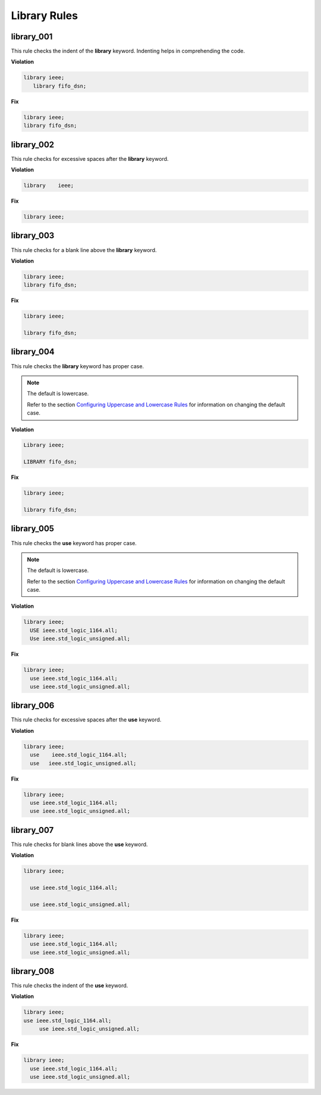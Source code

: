 Library Rules
-------------

library_001
###########

This rule checks the indent of the **library** keyword.
Indenting helps in comprehending the code.


**Violation**

.. code-block:: vhdl

   library ieee;
      library fifo_dsn;

**Fix**

.. code-block:: vhdl

   library ieee;
   library fifo_dsn;

library_002
###########

This rule checks for excessive spaces after the **library** keyword.

**Violation**

.. code-block:: vhdl

   library    ieee;

**Fix**

.. code-block:: vhdl

   library ieee;

library_003
###########

This rule checks for a blank line above the **library** keyword.

**Violation**

.. code-block:: vhdl

   library ieee;
   library fifo_dsn;

**Fix**

.. code-block:: vhdl

   library ieee;

   library fifo_dsn;

library_004
###########

This rule checks the **library** keyword has proper case.

.. NOTE::  The default is lowercase.

   Refer to the section `Configuring Uppercase and Lowercase Rules <configuring_case.html>`_ for information on changing the default case.

**Violation**

.. code-block:: vhdl

   Library ieee;

   LIBRARY fifo_dsn;

**Fix**

.. code-block:: vhdl

   library ieee;

   library fifo_dsn;

library_005
###########

This rule checks the **use** keyword has proper case.

.. NOTE::  The default is lowercase.

   Refer to the section `Configuring Uppercase and Lowercase Rules <configuring_case.html>`_ for information on changing the default case.

**Violation**

.. code-block:: vhdl

   library ieee;
     USE ieee.std_logic_1164.all;
     Use ieee.std_logic_unsigned.all;

**Fix**

.. code-block:: vhdl

   library ieee;
     use ieee.std_logic_1164.all;
     use ieee.std_logic_unsigned.all;

library_006
###########

This rule checks for excessive spaces after the **use** keyword.

**Violation**

.. code-block:: vhdl

   library ieee;
     use    ieee.std_logic_1164.all;
     use   ieee.std_logic_unsigned.all;

**Fix**

.. code-block:: vhdl

   library ieee;
     use ieee.std_logic_1164.all;
     use ieee.std_logic_unsigned.all;

library_007
###########

This rule checks for blank lines above the **use** keyword.

**Violation**

.. code-block:: vhdl

   library ieee;

     use ieee.std_logic_1164.all;

     use ieee.std_logic_unsigned.all;

**Fix**

.. code-block:: vhdl

   library ieee;
     use ieee.std_logic_1164.all;
     use ieee.std_logic_unsigned.all;

library_008
###########

This rule checks the indent of the **use** keyword.

**Violation**

.. code-block:: vhdl

   library ieee;
   use ieee.std_logic_1164.all;
        use ieee.std_logic_unsigned.all;

**Fix**

.. code-block:: vhdl

   library ieee;
     use ieee.std_logic_1164.all;
     use ieee.std_logic_unsigned.all;
